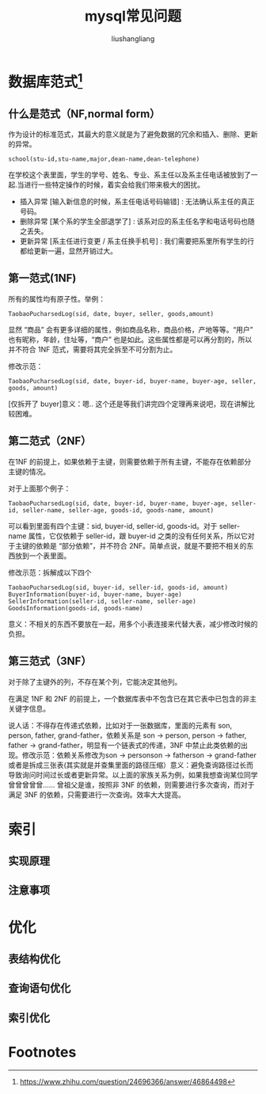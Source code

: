 # -*- coding:utf-8-*-
#+TITLE: mysql常见问题
#+AUTHOR: liushangliang
#+EMAIL: phenix3443+github@gmail.com

* 数据库范式[fn:1]
** 什么是范式（NF,normal form）
   作为设计的标准范式，其最大的意义就是为了避免数据的冗余和插入、删除、更新的异常。
   #+BEGIN_EXAMPLE
school(stu-id,stu-name,major,dean-name,dean-telephone)
   #+END_EXAMPLE
   在学校这个表里面，学生的学号、姓名、专业、系主任以及系主任电话被放到了一起.当进行一些特定操作的时候，着实会给我们带来极大的困扰。
   + 插入异常 [输入新信息的时候，系主任电话号码输错] : 无法确认系主任的真正号码。
   + 删除异常 [某个系的学生全部退学了] : 该系对应的系主任名字和电话号码也随之丢失。
   + 更新异常 [系主任进行变更 / 系主任换手机号] : 我们需要把系里所有学生的行都给更新一遍，显然开销过大。

** 第一范式(1NF)
   所有的属性均有原子性。举例：
   #+BEGIN_EXAMPLE
TaobaoPucharsedLog(sid, date, buyer, seller, goods,amount)
   #+END_EXAMPLE
   显然 “商品” 会有更多详细的属性，例如商品名称，商品价格，产地等等。“用户” 也有昵称，年龄，住址等，“商户” 也是如此。这些属性都是可以再分割的，所以并不符合 1NF 范式，需要将其完全拆至不可分割为止。

   修改示范：
   #+BEGIN_EXAMPLE
TaobaoPucharsedLog(sid, date, buyer-id, buyer-name, buyer-age, seller, goods, amount)
   #+END_EXAMPLE
   [仅拆开了 buyer]意义：嗯.. 这个还是等我们讲完四个定理再来说吧，现在讲解比较困难。

** 第二范式（2NF）
   在1NF 的前提上，如果依赖于主键，则需要依赖于所有主键，不能存在依赖部分主键的情况。

   对于上面那个例子：
   #+BEGIN_EXAMPLE
TaobaoPucharsedLog(sid, date, buyer-id, buyer-name, buyer-age, seller-id, seller-name, seller-age, goods-id, goods-name, amount)
   #+END_EXAMPLE
   可以看到里面有四个主键：sid, buyer-id, seller-id, goods-id。对于 seller-name 属性，它仅依赖于 seller-id，跟 buyer-id 之类的没有任何关系，所以它对于主键的依赖是 “部分依赖”，并不符合 2NF。简单点说，就是不要把不相关的东西放到一个表里面。

   修改示范：拆解成以下四个
   #+BEGIN_EXAMPLE
TaobaoPucharsedLog(sid, buyer-id, seller-id, goods-id, amount)
BuyerInformation(buyer-id, buyer-name, buyer-age)
SellerInformation(seller-id, seller-name, seller-age)
GoodsInformation(goods-id, goods-name)
   #+END_EXAMPLE
   意义：不相关的东西不要放在一起，用多个小表连接来代替大表，减少修改时候的负担。

** 第三范式（3NF）
   对于除了主键外的列，不存在某个列，它能决定其他列。


   在满足 1NF 和 2NF 的前提上，一个数据库表中不包含已在其它表中已包含的非主关键字信息。

   说人话：不得存在传递式依赖，比如对于一张数据库，里面的元素有 son, person, father, grand-father，依赖关系是 son -> person, person -> father, father -> grand-father，明显有一个链表式的传递，3NF 中禁止此类依赖的出现。修改示范：依赖关系修改为son -> personson -> fatherson -> grand-father或者是拆成三张表(其实就是并查集里面的路径压缩）意义：避免查询路径过长而导致询问时间过长或者更新异常。以上面的家族关系为例，如果我想查询某位同学曾曾曾曾曾…… 曾祖父是谁，按照非 3NF 的依赖，则需要进行多次查询，而对于满足 3NF 的依赖，只需要进行一次查询。效率大大提高。
* 索引

** 实现原理

** 注意事项

* 优化

** 表结构优化

** 查询语句优化

** 索引优化

* Footnotes

[fn:1] https://www.zhihu.com/question/24696366/answer/46864498
